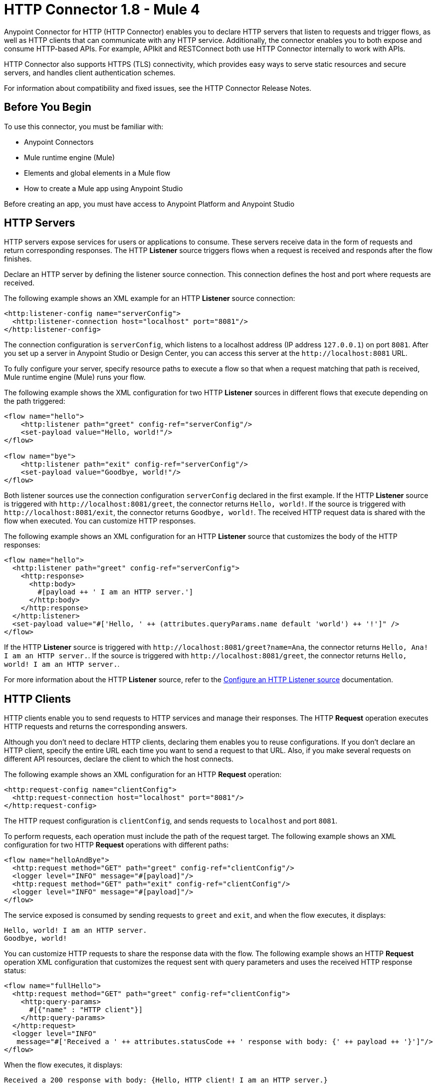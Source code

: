 = HTTP Connector 1.8 - Mule 4
:page-aliases: connectors::http/http-connector.adoc

Anypoint Connector for HTTP (HTTP Connector) enables you to declare HTTP servers that listen to
requests and trigger flows, as well as HTTP clients that can communicate with any HTTP service. Additionally, the connector enables you to both expose and consume HTTP-based APIs. For example, APIkit and RESTConnect both use HTTP Connector internally to work with APIs.

HTTP Connector also supports HTTPS (TLS) connectivity, which provides easy ways to serve static
resources and secure servers, and handles client authentication schemes.

For information about compatibility and fixed issues, see the HTTP Connector Release Notes.

== Before You Begin

To use this connector, you must be familiar with:

* Anypoint Connectors
* Mule runtime engine (Mule)
* Elements and global elements in a Mule flow
* How to create a Mule app using Anypoint Studio

Before creating an app, you must have access to Anypoint Platform and Anypoint Studio

== HTTP Servers

HTTP servers expose services for users or applications to consume. These servers receive data in the form of requests and return corresponding responses. The HTTP *Listener* source triggers flows when a request is received and responds after the flow finishes.

Declare an HTTP server by defining the listener source connection. This connection defines the
host and port where requests are received.

The following example shows an XML example for an HTTP *Listener* source connection:

[source,xml,linenums]
----
<http:listener-config name="serverConfig">
  <http:listener-connection host="localhost" port="8081"/>
</http:listener-config>
----

The connection configuration is `serverConfig`, which listens to a localhost address (IP address `127.0.0.1`) on port `8081`. After you set up a server in Anypoint Studio or Design Center, you can access this server at the `+http://localhost:8081+` URL.

To fully configure your server, specify resource paths to execute a flow so that when a request matching that path is received, Mule runtime engine (Mule) runs your flow.

The following example shows the XML configuration for two HTTP *Listener* sources in different flows that execute depending on the path triggered:

[source,xml,linenums]
----
<flow name="hello">
    <http:listener path="greet" config-ref="serverConfig"/>
    <set-payload value="Hello, world!"/>
</flow>

<flow name="bye">
    <http:listener path="exit" config-ref="serverConfig"/>
    <set-payload value="Goodbye, world!"/>
</flow>
----

Both listener sources use the connection configuration `serverConfig` declared in the first example. If the HTTP *Listener* source is triggered with `+http://localhost:8081/greet+`, the connector returns `Hello, world!`. If the source is triggered with `+http://localhost:8081/exit+`, the connector returns `Goodbye, world!`.
The received HTTP request data is shared with the flow when executed. You can customize HTTP responses.

The following example shows an XML configuration for an HTTP *Listener* source that customizes the body of the HTTP responses:

[source,xml,linenums]
----
<flow name="hello">
  <http:listener path="greet" config-ref="serverConfig">
    <http:response>
      <http:body>
        #[payload ++ ' I am an HTTP server.']
      </http:body>
    </http:response>
  </http:listener>
  <set-payload value="#['Hello, ' ++ (attributes.queryParams.name default 'world') ++ '!']" />
</flow>
----

If the HTTP *Listener* source is triggered with `+http://localhost:8081/greet?name=Ana+`, the connector
returns `Hello, Ana! I am an HTTP server.`.  If the source is triggered with `+http://localhost:8081/greet+`, the connector returns `Hello, world! I am an HTTP server.`.

For more information about the HTTP *Listener* source, refer to the xref:http-listener-ref.adoc[Configure an HTTP Listener source] documentation.

== HTTP Clients

HTTP clients enable you to send requests to HTTP services and manage their responses. The HTTP *Request* operation executes HTTP requests and returns the corresponding answers.

Although you don't need to declare HTTP clients, declaring them enables you to reuse configurations. If you don't declare an HTTP client, specify the entire URL each time you want to send a request to that URL. Also, if you make several requests on different API resources, declare the client to which the host connects.

The following example shows an XML configuration for an HTTP *Request* operation:

[source,xml,linenums]
----
<http:request-config name="clientConfig">
  <http:request-connection host="localhost" port="8081"/>
</http:request-config>
----

The HTTP request configuration is `clientConfig`, and sends requests to `localhost` and port `8081`.

To perform requests, each operation must include the path of the request target. The following example shows an XML configuration for two HTTP *Request* operations with different paths:

[source,xml,linenums]
----
<flow name="helloAndBye">
  <http:request method="GET" path="greet" config-ref="clientConfig"/>
  <logger level="INFO" message="#[payload]"/>
  <http:request method="GET" path="exit" config-ref="clientConfig"/>
  <logger level="INFO" message="#[payload]"/>
</flow>
----

The service exposed is consumed by sending requests to `greet` and `exit`, and when the flow executes, it displays:

[source,xml,linenums]
----
Hello, world! I am an HTTP server.
Goodbye, world!
----

You can customize HTTP requests to share the response data with the flow. The following example shows an HTTP *Request* operation XML configuration that customizes the request sent with query parameters and uses the received HTTP response status:

[source,xml,linenums]
----
<flow name="fullHello">
  <http:request method="GET" path="greet" config-ref="clientConfig">
    <http:query-params>
      #[{"name" : "HTTP client"}]
    </http:query-params>
  </http:request>
  <logger level="INFO"
   message="#['Received a ' ++ attributes.statusCode ++ ' response with body: {' ++ payload ++ '}']"/>
</flow>
----

When the flow executes, it displays:

[source,xml]
----
Received a 200 response with body: {Hello, HTTP client! I am an HTTP server.}
----

For further information about the HTTP *Request* operation, refer to xref:http-request-ref.adoc[Configure HTTP Request operation] documentation.

== Next Step

After you complete the prerequisites, you are ready to create an app and configure the connector using xref:http-connector-studio.adoc[Anypoint Studio].

== See Also
* xref:connectors::introduction/introduction-to-anypoint-connectors.adoc[Introduction to Anypoint Connectors]
* xref:connectors::introduction/intro-use-exchange.adoc[Use Exchange to Discover Connectors, Templates, and Examples]
* xref:http-documentation.adoc[HTTP Connector Reference]
* https://help.mulesoft.com[MuleSoft Help Center]
